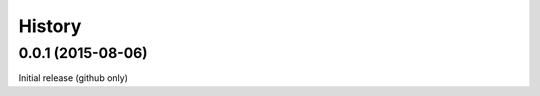 .. :changelog:

History
-------

------------------
0.0.1 (2015-08-06)
------------------
Initial release (github only)